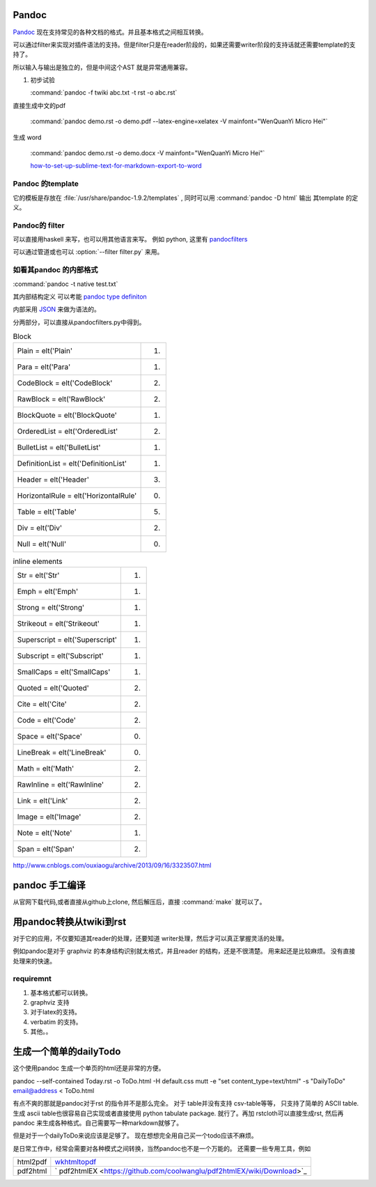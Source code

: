 ﻿Pandoc
======

`Pandoc <http://johnmacfarlane.net/pandoc/>`_ 现在支持常见的各种文档的格式。并且基本格式之间相互转换。


.. graphviz::
   
   digraph flow {
      reader -> ast -> writer;
   }

可以通过filter来实现对插件语法的支持。但是filter只是在reader阶段的，如果还需要writer阶段的支持话就还需要template的支持了。


所以输入与输出是独立的，但是中间这个AST 就是异常通用兼容。

#. 初步试验
  
   :command:`pandoc -f twiki abc.txt -t rst -o abc.rst`


直接生成中文的pdf 

  :command:`pandoc demo.rst -o demo.pdf --latex-engine=xelatex -V mainfont="WenQuanYi Micro Hei"`

生成 word

  :command:`pandoc demo.rst -o demo.docx  -V mainfont="WenQuanYi Micro Hei"`

  `how-to-set-up-sublime-text-for-markdown-export-to-word <http://plaintext-productivity.net/2-05-how-to-set-up-sublime-text-for-markdown-export-to-word.html>`_

Pandoc 的template
-----------------

它的模板是存放在 :file:`/usr/share/pandoc-1.9.2/templates` , 同时可以用  :command:`pandoc -D html` 输出
其template 的定义。


Pandoc的 filter
---------------

可以直接用haskell 来写，也可以用其他语言来写。
例如 python, 这里有 `pandocfilters <https://pypi.python.org/pypi/pandocfilters>`_ 


可以通过管道或也可以 :option:`--filter filter.py` 来用。


如看其pandoc 的内部格式
-----------------------

:command:`pandoc -t native test.txt`

其内部结构定义 可以考能 `pandoc type definiton <http://hackage.haskell.org/package/pandoc-types>`_ 

内部采用 `JSON <http://www.json.org/json-zh.html>`_ 来做为语法的。

分两部分，可以直接从pandocfilters.py中得到。

.. csv-table:: Block

   Plain = elt('Plain', 1)
   Para = elt('Para', 1)
   CodeBlock = elt('CodeBlock', 2)
   RawBlock = elt('RawBlock', 2)
   BlockQuote = elt('BlockQuote', 1)
   OrderedList = elt('OrderedList', 2)
   BulletList = elt('BulletList', 1)
   DefinitionList = elt('DefinitionList', 1)
   Header = elt('Header', 3)
   HorizontalRule = elt('HorizontalRule', 0)
   Table = elt('Table', 5)
   Div = elt('Div', 2)
   Null = elt('Null', 0)

.. csv-table:: inline elements

   Str = elt('Str', 1)
   Emph = elt('Emph', 1)
   Strong = elt('Strong', 1)
   Strikeout = elt('Strikeout', 1)
   Superscript = elt('Superscript', 1)
   Subscript = elt('Subscript', 1)
   SmallCaps = elt('SmallCaps', 1)
   Quoted = elt('Quoted', 2)
   Cite = elt('Cite', 2)
   Code = elt('Code', 2)
   Space = elt('Space', 0)
   LineBreak = elt('LineBreak', 0)
   Math = elt('Math', 2)
   RawInline = elt('RawInline', 2)
   Link = elt('Link', 2)
   Image = elt('Image', 2)
   Note = elt('Note', 1)
   Span = elt('Span', 2)
   
http://www.cnblogs.com/ouxiaogu/archive/2013/09/16/3323507.html



pandoc 手工编译
===============

从官网下载代码,或者直接从github上clone, 然后解压后，直接 :command:`make` 就可以了。

用pandoc转换从twiki到rst
========================



对于它的应用，不仅要知道其reader的处理，还要知道 writer处理，然后才可以真正掌握灵活的处理。

例如pandoc是对于 graphviz 的本身结构识别就太格式，并且reader 的结构，还是不很清楚。
用来起还是比较麻烦。
没有直接处理来的快速。


requiremnt
----------

#. 基本格式都可以转换。
#. graphviz 支持
#. 对于latex的支持。
#. verbatim 的支持。
#. 其他。。



生成一个简单的dailyTodo
=======================

这个使用pandoc 生成一个单页的html还是非常的方便。

pandoc --self-contained Today.rst -o ToDo.html -H default.css 
mutt -e "set content_type=text/html" -s "DailyToDo" email@address < ToDo.html

有点不爽的那就是pandoc对于rst 的指令并不是那么完全。 对于 table并没有支持 csv-table等等，
只支持了简单的 ASCII table.  生成 ascii table也很容易自己实现或者直接使用 python tabulate package. 就行了。再加 rstcloth可以直接生成rst, 然后再pandoc 来生成各种格式。自己需要写一种markdown就够了。 

但是对于一个dailyToDo来说应该是足够了。 现在想想完全用自己买一个todo应该不麻烦。



是日常工作中，经常会需要对各种模式之间转换，当然pandoc也不是一个万能的。
还需要一些专用工具，例如 

+------------+-------------------------------------------------------------------------------+
|  html2pdf  | `wkhtmltopdf <https://github.com/wkhtmltopdf/wkhtmltopdf>`_                   |
+------------+-------------------------------------------------------------------------------+
|  pdf2html  | ` pdf2htmlEX <https://github.com/coolwanglu/pdf2htmlEX/wiki/Download>`_       |
+------------+-------------------------------------------------------------------------------+
